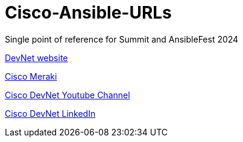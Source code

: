 # Cisco-Ansible-URLs
Single point of reference for Summit and AnsibleFest 2024

https://developer.cisco.com[DevNet website]

https://meraki.cisco.com[Cisco Meraki]  

https://www.youtube.com/@CiscoDevNetchannel[Cisco DevNet Youtube Channel]  

https://www.linkedin.com/company/cisco-devnet/[Cisco DevNet LinkedIn]  
